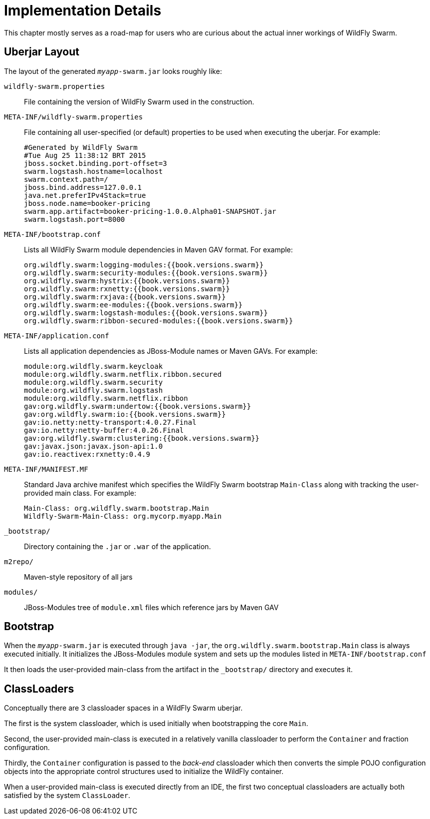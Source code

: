 = Implementation Details

This chapter mostly serves as a road-map for users who are curious about the actual inner workings of WildFly Swarm.

== Uberjar Layout

The layout of the generated `_myapp_-swarm.jar` looks roughly like:

`wildfly-swarm.properties` :: File containing the version of WildFly Swarm used in the construction.

`META-INF/wildfly-swarm.properties` :: File containing all user-specified (or default) properties to be used when executing the uberjar.  For example:
+
[source,text]
----
#Generated by WildFly Swarm
#Tue Aug 25 11:38:12 BRT 2015
jboss.socket.binding.port-offset=3
swarm.logstash.hostname=localhost
swarm.context.path=/
jboss.bind.address=127.0.0.1
java.net.preferIPv4Stack=true
jboss.node.name=booker-pricing
swarm.app.artifact=booker-pricing-1.0.0.Alpha01-SNAPSHOT.jar
swarm.logstash.port=8000
----

`META-INF/bootstrap.conf`:: Lists all WildFly Swarm module dependencies in Maven GAV format.  For example:
+
[source,text]
----
org.wildfly.swarm:logging-modules:{{book.versions.swarm}}
org.wildfly.swarm:security-modules:{{book.versions.swarm}}
org.wildfly.swarm:hystrix:{{book.versions.swarm}}
org.wildfly.swarm:rxnetty:{{book.versions.swarm}}
org.wildfly.swarm:rxjava:{{book.versions.swarm}}
org.wildfly.swarm:ee-modules:{{book.versions.swarm}}
org.wildfly.swarm:logstash-modules:{{book.versions.swarm}}
org.wildfly.swarm:ribbon-secured-modules:{{book.versions.swarm}}
----

`META-INF/application.conf` :: Lists all application dependencies as JBoss-Module names or Maven GAVs.  For example:
+
[source,text]
----
module:org.wildfly.swarm.keycloak
module:org.wildfly.swarm.netflix.ribbon.secured
module:org.wildfly.swarm.security
module:org.wildfly.swarm.logstash
module:org.wildfly.swarm.netflix.ribbon
gav:org.wildfly.swarm:undertow:{{book.versions.swarm}}
gav:org.wildfly.swarm:io:{{book.versions.swarm}}
gav:io.netty:netty-transport:4.0.27.Final
gav:io.netty:netty-buffer:4.0.26.Final
gav:org.wildfly.swarm:clustering:{{book.versions.swarm}}
gav:javax.json:javax.json-api:1.0
gav:io.reactivex:rxnetty:0.4.9
----

`META-INF/MANIFEST.MF` :: Standard Java archive manifest which specifies the WildFly Swarm bootstrap `Main-Class` along with tracking the user-provided main class.  For example:
+
[source,text]
----
Main-Class: org.wildfly.swarm.bootstrap.Main
Wildfly-Swarm-Main-Class: org.mycorp.myapp.Main
----

`_bootstrap/` :: Directory containing the `.jar` or `.war` of the application.

`m2repo/` :: Maven-style repository of all jars

`modules/` :: JBoss-Modules tree of `module.xml` files which reference jars by Maven GAV

== Bootstrap

When the `_myapp_-swarm.jar` is executed through `java -jar`, the `org.wildfly.swarm.bootstrap.Main` class is always executed initially.  It initializes the JBoss-Modules module system and sets up the modules listed in `META-INF/bootstrap.conf`

It then loads the user-provided main-class from the artifact in the `_bootstrap/` directory and executes it.

== ClassLoaders

Conceptually there are 3 classloader spaces in a WildFly Swarm uberjar.  

The first is the system classloader, which is used initially when bootstrapping the core `Main`. 

Second, the user-provided main-class is executed in a relatively vanilla classloader to perform the `Container` and fraction configuration. 

Thirdly, the `Container` configuration is passed to the _back-end_ classloader which then converts the simple POJO configuration objects into the appropriate control structures used to initialize the WildFly container.

When a user-provided main-class is executed directly from an IDE, the first two conceptual classloaders are actually both satisfied by the system `ClassLoader`.
